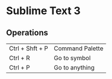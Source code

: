 * Sublime Text 3
** Operations
   | Ctrl + Shft + P | Command Palette |
   | Ctrl + R        | Go to symbol    |
   | Ctrl + P        | Go to anything  |

